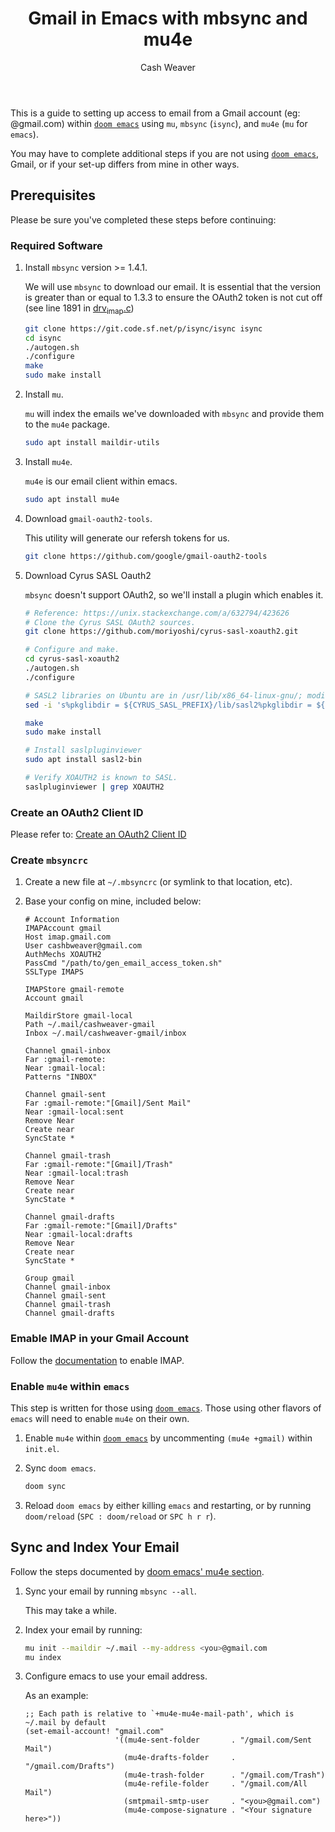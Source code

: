 #+title: Gmail in Emacs with mbsync and mu4e
#+author: Cash Weaver
#+date = 2021-04-24
#+tags: doom-emacs, emacs, email, gmail
#+hugo_base_dir: ~/proj/cashweaver.com
#+hugo_tags: doom-emacs, emacs, email, gmail

This is a guide to setting up access to email from a Gmail account (eg: @gmail.com) within [[https://github.com/hlissner/doom-emacs][=doom emacs=]] using =mu=, =mbsync= (=isync=), and =mu4e= (=mu= for =emacs=).

You may have to complete additional steps if you are not using [[https://github.com/hlissner/doom-emacs][=doom emacs=]], Gmail, or if your set-up differs from mine in other ways.

** Prerequisites

Please be sure you've completed these steps before continuing:

*** Required Software

1. Install =mbsync= version >= 1.4.1.

   We will use =mbsync= to download our email. It is essential that the version is greater than or equal to 1.3.3 to ensure the OAuth2 token is not cut off (see line 1891 in [[https://sourceforge.net/p/isync/isync/ci/v1.3.3/tree/src/drv_imap.c][drv_imap.c]])

   #+BEGIN_SRC sh
     git clone https://git.code.sf.net/p/isync/isync isync
     cd isync
     ./autogen.sh
     ./configure
     make
     sudo make install
   #+END_SRC

2. Install =mu=.

   =mu= will index the emails we've downloaded with =mbsync= and provide them to the =mu4e= package.

   #+BEGIN_SRC sh
     sudo apt install maildir-utils
   #+END_SRC

3. Install =mu4e=.

   =mu4e= is our email client within emacs.

   #+BEGIN_SRC sh
     sudo apt install mu4e
   #+END_SRC

4. Download =gmail-oauth2-tools=.

   This utility will generate our refersh tokens for us.

   #+BEGIN_SRC sh
     git clone https://github.com/google/gmail-oauth2-tools
   #+END_SRC

5. Download Cyrus SASL Oauth2

   =mbsync= doesn't support OAuth2, so we'll install a plugin which enables it.

   #+BEGIN_SRC sh
     # Reference: https://unix.stackexchange.com/a/632794/423626
     # Clone the Cyrus SASL OAuth2 sources.
     git clone https://github.com/moriyoshi/cyrus-sasl-xoauth2.git

     # Configure and make.
     cd cyrus-sasl-xoauth2
     ./autogen.sh
     ./configure

     # SASL2 libraries on Ubuntu are in /usr/lib/x86_64-linux-gnu/; modify the Makefile accordingly
     sed -i 's%pkglibdir = ${CYRUS_SASL_PREFIX}/lib/sasl2%pkglibdir = ${CYRUS_SASL_PREFIX}/lib/x86_64-linux-gnu/sasl2%' Makefile

     make
     sudo make install

     # Install saslpluginviewer
     sudo apt install sasl2-bin

     # Verify XOAUTH2 is known to SASL.
     saslpluginviewer | grep XOAUTH2
   #+END_SRC

*** Create an OAuth2 Client ID

Please refer to: [[/create-an-oauth2-client-id-for-gmail][Create an OAuth2 Client ID]]

*** Create =mbsyncrc=

1. Create a new file at =~/.mbsyncrc= (or symlink to that location, etc).
2. Base your config on mine, included below:

   #+BEGIN_EXAMPLE
     # Account Information
     IMAPAccount gmail
     Host imap.gmail.com
     User cashbweaver@gmail.com
     AuthMechs XOAUTH2
     PassCmd "/path/to/gen_email_access_token.sh"
     SSLType IMAPS

     IMAPStore gmail-remote
     Account gmail

     MaildirStore gmail-local
     Path ~/.mail/cashweaver-gmail
     Inbox ~/.mail/cashweaver-gmail/inbox

     Channel gmail-inbox
     Far :gmail-remote:
     Near :gmail-local:
     Patterns "INBOX"

     Channel gmail-sent
     Far :gmail-remote:"[Gmail]/Sent Mail"
     Near :gmail-local:sent
     Remove Near
     Create near
     SyncState *

     Channel gmail-trash
     Far :gmail-remote:"[Gmail]/Trash"
     Near :gmail-local:trash
     Remove Near
     Create near
     SyncState *

     Channel gmail-drafts
     Far :gmail-remote:"[Gmail]/Drafts"
     Near :gmail-local:drafts
     Remove Near
     Create near
     SyncState *

     Group gmail
     Channel gmail-inbox
     Channel gmail-sent
     Channel gmail-trash
     Channel gmail-drafts
   #+END_EXAMPLE

*** Emable IMAP in your Gmail Account

Follow the [[https://support.google.com/mail/answer/7126229?hl=en][documentation]] to enable IMAP.

*** Enable =mu4e= within =emacs=

This step is written for those using [[https://github.com/hlissner/doom-emacs][=doom emacs=]]. Those using other flavors of =emacs= will need to enable =mu4e= on their own.

1. Enable =mu4e= within [[https://github.com/hlissner/doom-emacs][=doom emacs=]] by uncommenting =(mu4e +gmail)= within =init.el=.

2. Sync =doom emacs=.

   #+BEGIN_SRC sh
     doom sync
   #+END_SRC

3. Reload =doom emacs= by either killing =emacs= and restarting, or by running =doom/reload= (=SPC : doom/reload= or =SPC h r r=).

** Sync and Index Your Email

Follow the steps documented by [[https://github.com/hlissner/doom-emacs/blob/develop/modules/email/mu4e/README.org][doom emacs' mu4e section]].

1. Sync your email by running =mbsync --all=.

   This may take a while.

2. Index your email by running:

   #+BEGIN_SRC sh
     mu init --maildir ~/.mail --my-address <you>@gmail.com
     mu index
   #+END_SRC

3. Configure emacs to use your email address.

   As an example:

   #+BEGIN_EXAMPLE
     ;; Each path is relative to `+mu4e-mu4e-mail-path', which is ~/.mail by default
     (set-email-account! "gmail.com"
                         '((mu4e-sent-folder       . "/gmail.com/Sent Mail")
                           (mu4e-drafts-folder     . "/gmail.com/Drafts")
                           (mu4e-trash-folder      . "/gmail.com/Trash")
                           (mu4e-refile-folder     . "/gmail.com/All Mail")
                           (smtpmail-smtp-user     . "<you>@gmail.com")
                           (mu4e-compose-signature . "<Your signature here>"))
   #+END_EXAMPLE

